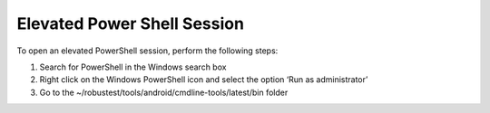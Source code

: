 
.. _elevated-powershell:

Elevated Power Shell Session
============================

To open an elevated PowerShell session, perform the following steps:

1. Search for PowerShell in the Windows search box
2. Right click on the Windows PowerShell icon and select the option ‘Run as administrator’
3. Go to the ~/robustest/tools/android/cmdline-tools/latest/bin folder